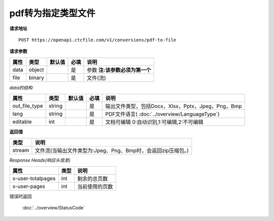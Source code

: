 **pdf转为指定类型文件**
==========================

**请求地址**

::

   POST https://openapi.ctcfile.com/v1/conversions/pdf-to-file

**请求参数**

==== ====== ====== ==== ================
属性 类型   默认值 必填 说明
==== ====== ====== ==== ================
data object        是   参数 **注:该参数必须为第一个**
file binary        是   文件(流)
==== ====== ====== ==== ================

*data的结构*

============= ====== ====== ==== ============================================================
属性          类型   默认值 必填 说明
============= ====== ====== ==== ============================================================
out_file_type string        是   输出文件类型，包括Docx，Xlsx，Pptx，Jpeg，Png，Bmp
lang          string        是   PDF文件语言( :doc:`../overview/LanguageType`)
editable      int           是   文档可编辑 0:自动识别,1:可编辑,2:不可编辑
============= ====== ====== ==== ============================================================

**返回值**

====== ====================================================================
类型   说明
====== ====================================================================
stream 文件流(当输出文件类型为:Jpeg、Png、Bmp时，会返回zip压缩包。)
====== ====================================================================

*Response Heads(响应头信息)*

================= ====== ============================================================
属性              类型   说明
================= ====== ============================================================
x-user-totalpages int    剩余的总页数
x-user-pages      int    当前使用的页数
================= ====== ============================================================


错误时返回

   :doc:`../overview/StatusCode`
